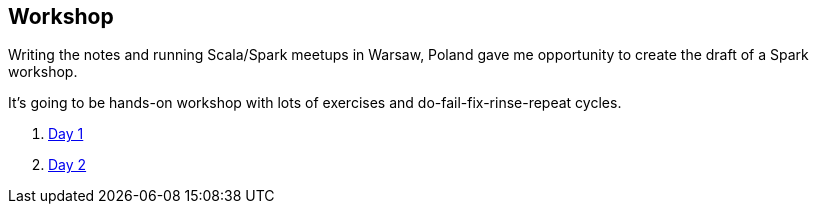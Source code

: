 == Workshop

Writing the notes and running Scala/Spark meetups in Warsaw, Poland gave me opportunity to create the draft of a Spark workshop.

It's going to be hands-on workshop with lots of exercises and do-fail-fix-rinse-repeat cycles.

. link:spark-workshop-day1.adoc[Day 1]
. link:spark-workshop-day2.adoc[Day 2]
